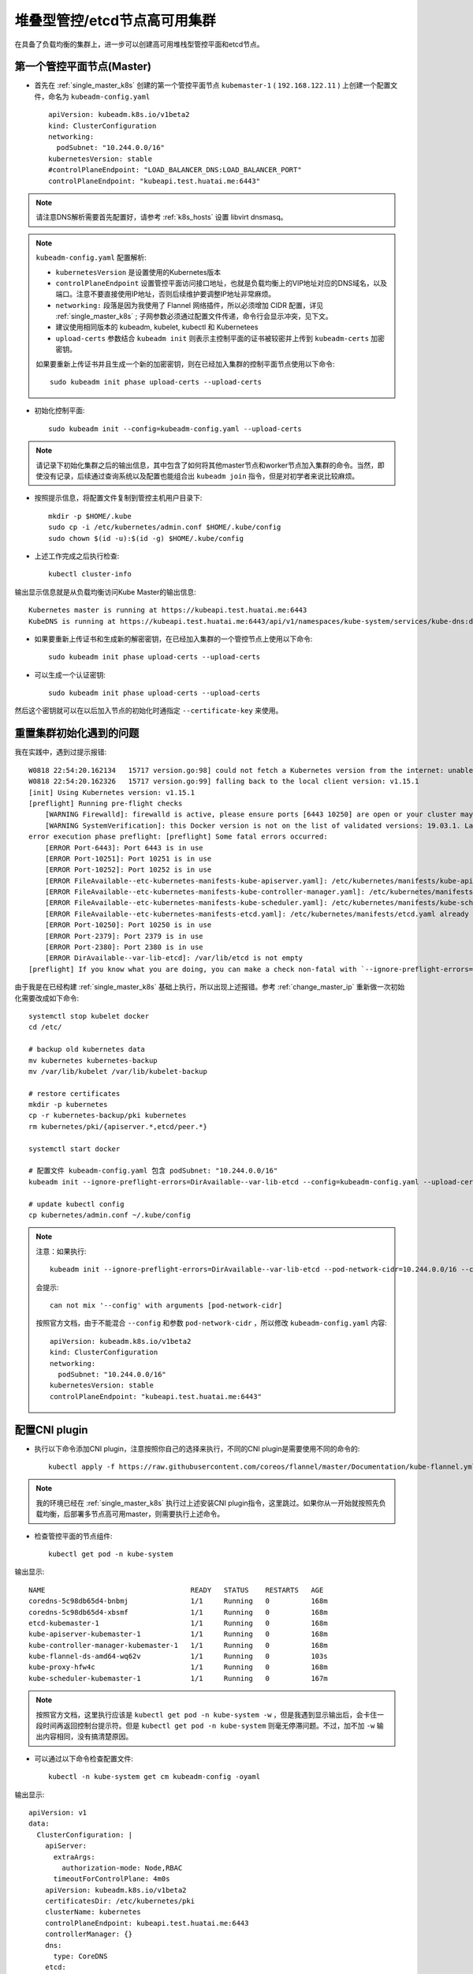 .. _ha_k8s_stacked:

================================
堆叠型管控/etcd节点高可用集群
================================

在具备了负载均衡的集群上，进一步可以创建高可用堆栈型管控平面和etcd节点。

第一个管控平面节点(Master)
===========================

- 首先在 :ref:`single_master_k8s` 创建的第一个管控平面节点 ``kubemaster-1`` ( ``192.168.122.11`` ) 上创建一个配置文件，命名为 ``kubeadm-config.yaml`` ::

   apiVersion: kubeadm.k8s.io/v1beta2
   kind: ClusterConfiguration
   networking:
     podSubnet: "10.244.0.0/16"
   kubernetesVersion: stable
   #controlPlaneEndpoint: "LOAD_BALANCER_DNS:LOAD_BALANCER_PORT"
   controlPlaneEndpoint: "kubeapi.test.huatai.me:6443"

.. note::

   请注意DNS解析需要首先配置好，请参考 :ref:`k8s_hosts` 设置 libvirt dnsmasq。

.. note::

   ``kubeadm-config.yaml`` 配置解析:

   - ``kubernetesVersion`` 是设置使用的Kubernetes版本
   - ``controlPlaneEndpoint`` 设置管控平面访问接口地址，也就是负载均衡上的VIP地址对应的DNS域名，以及端口。注意不要直接使用IP地址，否则后续维护要调整IP地址非常麻烦。
   - ``networking:`` 段落是因为我使用了 Flannel 网络插件，所以必须增加 CIDR 配置，详见 :ref:`single_master_k8s` ; 子网参数必须通过配置文件传递，命令行会显示冲突，见下文。
   - 建议使用相同版本的 kubeadm, kubelet, kubectl 和 Kubernetees
   - ``upload-certs`` 参数结合 ``kubeadm init`` 则表示主控制平面的证书被较密并上传到 ``kubeadm-certs`` 加密密钥。

   如果要重新上传证书并且生成一个新的加密密钥，则在已经加入集群的控制平面节点使用以下命令::

       sudo kubeadm init phase upload-certs --upload-certs

- 初始化控制平面::

   sudo kubeadm init --config=kubeadm-config.yaml --upload-certs

.. note::

   请记录下初始化集群之后的输出信息，其中包含了如何将其他master节点和worker节点加入集群的命令。当然，即使没有记录，后续通过查询系统以及配置也能组合出 ``kubeadm join`` 指令，但是对初学者来说比较麻烦。

- 按照提示信息，将配置文件复制到管控主机用户目录下::

   mkdir -p $HOME/.kube
   sudo cp -i /etc/kubernetes/admin.conf $HOME/.kube/config
   sudo chown $(id -u):$(id -g) $HOME/.kube/config

- 上述工作完成之后执行检查::

   kubectl cluster-info

输出显示信息就是从负载均衡访问Kube Master的输出信息::

   Kubernetes master is running at https://kubeapi.test.huatai.me:6443
   KubeDNS is running at https://kubeapi.test.huatai.me:6443/api/v1/namespaces/kube-system/services/kube-dns:dns/proxy

- 如果要重新上传证书和生成新的解密密钥，在已经加入集群的一个管控节点上使用以下命令::

   sudo kubeadm init phase upload-certs --upload-certs

- 可以生成一个认证密钥::

   sudo kubeadm init phase upload-certs --upload-certs

然后这个密钥就可以在以后加入节点的初始化时通指定 ``--certificate-key`` 来使用。

重置集群初始化遇到的问题
=========================

我在实践中，遇到过提示报错::

   W0818 22:54:20.162134   15717 version.go:98] could not fetch a Kubernetes version from the internet: unable to get URL "https://dl.k8s.io/release/stable.txt": Get https://dl.k8s.io/release/stable.txt: net/http: request canceled while waiting for connection (Client.Timeout exceeded while awaiting headers)
   W0818 22:54:20.162326   15717 version.go:99] falling back to the local client version: v1.15.1
   [init] Using Kubernetes version: v1.15.1
   [preflight] Running pre-flight checks
       [WARNING Firewalld]: firewalld is active, please ensure ports [6443 10250] are open or your cluster may not function correctly
       [WARNING SystemVerification]: this Docker version is not on the list of validated versions: 19.03.1. Latest validated version: 18.09
   error execution phase preflight: [preflight] Some fatal errors occurred:
       [ERROR Port-6443]: Port 6443 is in use
       [ERROR Port-10251]: Port 10251 is in use
       [ERROR Port-10252]: Port 10252 is in use
       [ERROR FileAvailable--etc-kubernetes-manifests-kube-apiserver.yaml]: /etc/kubernetes/manifests/kube-apiserver.yaml already exists
       [ERROR FileAvailable--etc-kubernetes-manifests-kube-controller-manager.yaml]: /etc/kubernetes/manifests/kube-controller-manager.yaml already exists
       [ERROR FileAvailable--etc-kubernetes-manifests-kube-scheduler.yaml]: /etc/kubernetes/manifests/kube-scheduler.yaml already exists
       [ERROR FileAvailable--etc-kubernetes-manifests-etcd.yaml]: /etc/kubernetes/manifests/etcd.yaml already exists
       [ERROR Port-10250]: Port 10250 is in use
       [ERROR Port-2379]: Port 2379 is in use
       [ERROR Port-2380]: Port 2380 is in use
       [ERROR DirAvailable--var-lib-etcd]: /var/lib/etcd is not empty
   [preflight] If you know what you are doing, you can make a check non-fatal with `--ignore-preflight-errors=...`

由于我是在已经构建 :ref:`single_master_k8s` 基础上执行，所以出现上述报错。参考 :ref:`change_master_ip` 重新做一次初始化需要改成如下命令::

   systemctl stop kubelet docker
   cd /etc/

   # backup old kubernetes data
   mv kubernetes kubernetes-backup
   mv /var/lib/kubelet /var/lib/kubelet-backup

   # restore certificates
   mkdir -p kubernetes
   cp -r kubernetes-backup/pki kubernetes
   rm kubernetes/pki/{apiserver.*,etcd/peer.*}

   systemctl start docker
   
   # 配置文件 kubeadm-config.yaml 包含 podSubnet: "10.244.0.0/16"
   kubeadm init --ignore-preflight-errors=DirAvailable--var-lib-etcd --config=kubeadm-config.yaml --upload-certs

   # update kubectl config
   cp kubernetes/admin.conf ~/.kube/config

.. note::

   注意：如果执行::

      kubeadm init --ignore-preflight-errors=DirAvailable--var-lib-etcd --pod-network-cidr=10.244.0.0/16 --config=kubeadm-config.yaml --upload-certs

   会提示::

      can not mix '--config' with arguments [pod-network-cidr]

   按照官方文档，由于不能混合 ``--config`` 和参数 ``pod-network-cidr`` ，所以修改 ``kubeadm-config.yaml`` 内容::

      apiVersion: kubeadm.k8s.io/v1beta2
      kind: ClusterConfiguration
      networking:
        podSubnet: "10.244.0.0/16"
      kubernetesVersion: stable
      controlPlaneEndpoint: "kubeapi.test.huatai.me:6443"

配置CNI plugin
=================

- 执行以下命令添加CNI plugin，注意按照你自己的选择来执行，不同的CNI plugin是需要使用不同的命令的::

   kubectl apply -f https://raw.githubusercontent.com/coreos/flannel/master/Documentation/kube-flannel.yml

.. note::

   我的环境已经在 :ref:`single_master_k8s` 执行过上述安装CNI plugin指令，这里跳过。如果你从一开始就按照先负载均衡，后部署多节点高可用master，则需要执行上述命令。

- 检查管控平面的节点组件::

   kubectl get pod -n kube-system

输出显示::

   NAME                                   READY   STATUS    RESTARTS   AGE
   coredns-5c98db65d4-bnbmj               1/1     Running   0          168m
   coredns-5c98db65d4-xbsmf               1/1     Running   0          168m
   etcd-kubemaster-1                      1/1     Running   0          168m
   kube-apiserver-kubemaster-1            1/1     Running   0          168m
   kube-controller-manager-kubemaster-1   1/1     Running   0          168m
   kube-flannel-ds-amd64-wq62v            1/1     Running   0          103s
   kube-proxy-hfw4c                       1/1     Running   0          168m
   kube-scheduler-kubemaster-1            1/1     Running   0          167m

.. note::

   按照官方文档，这里执行应该是 ``kubectl get pod -n kube-system -w`` ，但是我遇到显示输出后，会卡住一段时间再返回控制台提示符。但是 ``kubectl get pod -n kube-system`` 则毫无停滞问题。不过，加不加 ``-w`` 输出内容相同，没有搞清楚原因。

- 可以通过以下命令检查配置文件::

   kubectl -n kube-system get cm kubeadm-config -oyaml

输出显示::

   apiVersion: v1
   data:
     ClusterConfiguration: |
       apiServer:
         extraArgs:
           authorization-mode: Node,RBAC
         timeoutForControlPlane: 4m0s
       apiVersion: kubeadm.k8s.io/v1beta2
       certificatesDir: /etc/kubernetes/pki
       clusterName: kubernetes
       controlPlaneEndpoint: kubeapi.test.huatai.me:6443
       controllerManager: {}
       dns:
         type: CoreDNS
       etcd:
         local:
           dataDir: /var/lib/etcd
       imageRepository: k8s.gcr.io
       kind: ClusterConfiguration
       kubernetesVersion: v1.15.3
       networking:
         dnsDomain: cluster.local
         podSubnet: 10.244.0.0/16
         serviceSubnet: 10.96.0.0/12
       scheduler: {}
     ClusterStatus: |
       apiEndpoints:
         kubemaster-1:
           advertiseAddress: 192.168.122.11
           bindPort: 6443
       apiVersion: kubeadm.k8s.io/v1beta2
       kind: ClusterStatus
   kind: ConfigMap
   metadata:
     creationTimestamp: "2019-09-02T09:20:27Z"
     name: kubeadm-config
     namespace: kube-system
     resourceVersion: "148"
     selfLink: /api/v1/namespaces/kube-system/configmaps/kubeadm-config
     uid: 8e5f8028-cae5-4fd3-a6d0-8355ef2e226c

此时可以看到，集群只有一个 ``kubemaster-1`` 管控节点。下面我们来添加更多管控节点提供冗灾。

其余管控平面节点
==================

在其余的管控平面节点( ``kubemaster-2`` 和 ``kubemaster-3`` ) 上执行以下命令初始化::

   sudo kubeadm join kubeapii.test.huatai.me:6443 --token <TOKEN> --discovery-token-ca-cert-hash <DISCOVERY-TOKEN-CA-CERT-HASH> --control-plane --certificate-key <CERTIFICATE-KEY>

.. note::

   这里 ``--token <TOKEN> --discovery-token-ca-cert-hash <DISCOVERY-TOKEN-CA-CERT-HASH>`` 部分可以通过如下命令获得(如果你没有在初始化时候记录下来)::

      kubeadm token create --print-join-command

   但是，如果你在部署多节点集群初始化时候( ``sudo kubeadm init --config=kubeadm-config.yaml --upload-certs`` ) 没有记录下 ``certificate-key`` 信息，则使用以下命令生成一个key:

      kubeadm alpha certs certificate-key

   这样就可以拼接成完整命令来添加新的管控Master节点。上文也提到了这个命令。

.. note::

   根据 ``kubeadm join`` 命令提示，需要注意以下要点：

   - 确保 ``6443 10250`` 端口在Master节点已经打开

   - 可以通过 ``kubeadm config images pull`` 提前下载好镜像，这样部署可以加快

- 依次添加好新增的master节点，我们的集群将具备3个master节点，使用 ``kubectl get nodes`` 可以看到如下输出::

   NAME           STATUS   ROLES    AGE     VERSION
   kubemaster-1   Ready    master   4h44m   v1.15.3
   kubemaster-2   Ready    master   17m     v1.15.3
   kubemaster-3   Ready    master   5m6s    v1.15.3

- 检查配置 ``kubectl -n kube-system get cm kubeadm-config -oyaml`` 可以看到集群管控的完整配置如下::

   apiVersion: v1
   data:
     ClusterConfiguration: |
       apiServer:
         extraArgs:
           authorization-mode: Node,RBAC
         timeoutForControlPlane: 4m0s
       apiVersion: kubeadm.k8s.io/v1beta2
       certificatesDir: /etc/kubernetes/pki
       clusterName: kubernetes
       controlPlaneEndpoint: kubeapi.test.huatai.me:6443
       controllerManager: {}
       dns:
         type: CoreDNS
       etcd:
         local:
           dataDir: /var/lib/etcd
       imageRepository: k8s.gcr.io
       kind: ClusterConfiguration
       kubernetesVersion: v1.15.3
       networking:
         dnsDomain: cluster.local
         podSubnet: 10.244.0.0/16
         serviceSubnet: 10.96.0.0/12
       scheduler: {}
     ClusterStatus: |
       apiEndpoints:
         kubemaster-1:
           advertiseAddress: 192.168.122.11
           bindPort: 6443
         kubemaster-2:
           advertiseAddress: 192.168.122.12
           bindPort: 6443
         kubemaster-3:
           advertiseAddress: 192.168.122.13
           bindPort: 6443
       apiVersion: kubeadm.k8s.io/v1beta2
       kind: ClusterStatus
   kind: ConfigMap
   metadata:
     creationTimestamp: "2019-09-02T09:20:27Z"
     name: kubeadm-config
     namespace: kube-system
     resourceVersion: "21267"
     selfLink: /api/v1/namespaces/kube-system/configmaps/kubeadm-config
     uid: 8e5f8028-cae5-4fd3-a6d0-8355ef2e226c

重新生成certificate-key
==========================

在第三个master节点上执行 ``kubeadm join`` 遇到报错::

   [download-certs] Downloading the certificates in Secret "kubeadm-certs" in the "kube-system" Namespace
   error execution phase control-plane-prepare/download-certs: error downloading certs: error downloading 
   the secret: Secret "kubeadm-certs" was not found in the "kube-system" Namespace. 
   This Secret might have expired. Please, run `kubeadm init phase upload-certs --upload-certs` 
   on a control plane to generate a new one

.. note::

   默认情况下，用于解密的密钥只有2小时有效期，所以过了2小时之后，执行初始化master节点就会报上述错误。此时需要重新生成密钥，然后在使用新的密钥结合 ``--certificate-key`` 参数来初始化master节点。

则回到之前已经加入的master节点 ``kubemaster-2`` 上重新生成 certificate-key ::

   sudo kubeadm init phase upload-certs --upload-certs

将输出显示的新 ``certificate-key`` 替换 ``kubeadm join`` 参数再次执行则添加成功。

添加worker节点
=================

在完成了master节点部署之后，可以将工作节点加入到集群，同样也使用 ``kubeadm join`` 命令，不过，和添加master节点不同的是，没有 ``--control-plane`` 参数（表示是管控节点）和 ``--certificate-key`` 参数（解密密钥)::

   kubeadm join kubeapi.test.huatai.me:6443 --token <TOKEN> \
       --discovery-token-ca-cert-hash sha256:<DISCOVERY-TOKEN-CA-CERT-HASH>

添加worker节点故障排查
------------------------

在添加了第一个 ``kubenode-1`` 节点之后，使用 ``kubectl get node`` 检查发现节点处于 ``NotReady`` ::

   kubenode-1     NotReady   <none>   3m26s   v1.15.3

要排查节点 ``NotReady`` 原因，通常需要使用 ``describe node`` 命令，就可以检查节点日志。例如这里看到::

   Conditions:
     Type             Status  LastHeartbeatTime                 LastTransitionTime                Reason                       Message
       ----             ------  -----------------                 ------------------                ------                       -------
   ...
     Ready            False   Mon, 02 Sep 2019 22:37:15 +0800   Mon, 02 Sep 2019 22:33:43 +0800   KubeletNotReady              runtime network not ready: NetworkReady=false reason:NetworkPluginNotReady message:docker: network plugin is not ready: cni config uninitialized

这里可以看到docker的错误消息是::

   message:docker: network plugin is not ready: cni config uninitialized

参考 `network plugin is not ready: cni config uninitialized #48798 <https://github.com/kubernetes/kubernetes/issues/48798>`_ ，上述报错是因为kubelet使用网络插件没有就绪，有人建议重新apply plugin，例如 ``kubectl apply --filename https://git.io/weave-kube-1.6`` 。但是，我实际上已经在初始集群master节点时候做过这个操作，不可能每个node节点加入都需要我重新apply一次CNI plugin。

检查 ``kubenode-1`` 节点的CNI配置目录，可以看到 ``/etc/cni/net.d/`` 目录下已经有了一个 ``10-flannel.conflist`` 配置文件，说明master已经分发了CNI配置，但是没有生效。所以怀疑是 ``kubelet`` 原因，重启kubelet::

   sudo systemctl restart kubelet

果然，重启了 ``kubelet`` 服务之后，再次检查节点，就看到节点已经Ready了。

.. note::

   在Master节点上，有 ``/etc/cni/net.d/10-flannel.conflist`` ，可用于复制到worker节点来修复上述CNI网络配置问题。

接下来，可以一次添加集群的其他节点，例如 ``kubenode-2`` 等等。

此外，我也遇到节点 ``kubenode-2`` 上没有自动创建 ``/etc/cni/net.d/10-flannel.conflist`` ，手工从正常节点 ``kubenode-1`` 复制过来配置文件，重启kubelet修复。

完成上述worker节点添加之后，在管控节点上执行 ``kubectl get nodes`` 输出应该类似如下::

   NAME           STATUS   ROLES    AGE     VERSION
   kubemaster-1   Ready    master   6h13m   v1.15.3
   kubemaster-2   Ready    master   107m    v1.15.3
   kubemaster-3   Ready    master   94m     v1.15.3
   kubenode-1     Ready    <none>   60m     v1.15.3
   kubenode-2     Ready    <none>   19m     v1.15.3
   kubenode-3     Ready    <none>   5m45s   v1.15.3
   kubenode-4     Ready    <none>   72s     v1.15.3
   kubenode-5     Ready    <none>   24s     v1.15.3

手工分发证书
=============

如果在Master上执行 ``kubeadm init`` 没有使用 ``--upload-ceerets`` 参数，则需要手工从第一个主管控节点想所有加入的管控节点复制证书，包括以下文件::

   /etc/kubernetes/pki/ca.crt
   /etc/kubernetes/pki/ca.key
   /etc/kubernetes/pki/sa.key
   /etc/kubernetes/pki/sa.pub
   /etc/kubernetes/pki/front-proxy-ca.crt
   /etc/kubernetes/pki/front-proxy-ca.key
   /etc/kubernetes/pki/etcd/ca.crt
   /etc/kubernetes/pki/etcd/ca.key

CoreDNS组件crash排查
=====================

升级系统并重启了操作系统，发现CoreDNS不断crash，检查日志::

   kubectl logs coredns-5c98db65d4-9xt9c -n kube-system

日志显示是控制器无法访问apiserver服务器获得list::

   E0927 01:29:33.763789       1 reflector.go:134] github.com/coredns/coredns/plugin/kubernetes/controller.go:322: Failed to list *v1.Namespace: Get https://10.96.0.1:443/api/v1/namespaces?limit=500&resourceVersion=0: dial tcp 10.96.0.1:443: connect: no route to host
   E0927 01:29:33.763789       1 reflector.go:134] github.com/coredns/coredns/plugin/kubernetes/controller.go:322: Failed to list *v1.Namespace: Get https://10.96.0.1:443/api/v1/namespaces?limit=500&resourceVersion=0: dial tcp 10.96.0.1:443: connect: no route to host
   log: exiting because of error: log: cannot create log: open /tmp/coredns.coredns-5c98db65d4-9xt9c.unknownuser.log.ERROR.20190927-012933.1: no such file or directory

使用 ``get pods -o wide`` 可以看到，实际上 ``coredns`` 没有获得IP地址分配::

   kubectl get pods -n kube-system -o wide

显示::

   NAME                                   READY   STATUS    RESTARTS   AGE   IP               NODE           NOMINATED NODE   READINESS GATES
   coredns-5c98db65d4-9xt9c               0/1     Error     4          62m   <none>           kubenode-5     <none>           <none>
   coredns-5c98db65d4-cgqlj               0/1     Error     3          61m   <none>           kubenode-2     <none>           <none>

由于coredns是随着flannel网络部署的，尝试升级::

   kubectl apply -f https://raw.githubusercontent.com/coreos/flannel/master/Documentation/kube-flannel.yml

显示升级::

   podsecuritypolicy.policy/psp.flannel.unprivileged configured
   clusterrole.rbac.authorization.k8s.io/flannel unchanged
   clusterrolebinding.rbac.authorization.k8s.io/flannel unchanged
   serviceaccount/flannel unchanged
   configmap/kube-flannel-cfg configured
   daemonset.apps/kube-flannel-ds-amd64 configured
   daemonset.apps/kube-flannel-ds-arm64 configured
   daemonset.apps/kube-flannel-ds-arm configured
   daemonset.apps/kube-flannel-ds-ppc64le configured
   daemonset.apps/kube-flannel-ds-s390x configured

升级了flannel网络之后::

   kube-flannel-ds-amd64-5d2wm            1/1     Running            0          5m4s
   kube-flannel-ds-amd64-cp428            1/1     Running            0          3m40s
   kube-flannel-ds-amd64-csxnm            1/1     Running            0          3m4s
   kube-flannel-ds-amd64-f259d            1/1     Running            0          5m50s
   kube-flannel-ds-amd64-hbqx6            1/1     Running            0          4m18s
   kube-flannel-ds-amd64-kjssh            1/1     Running            0          6m34s
   kube-flannel-ds-amd64-qk5ww            1/1     Running            0          7m11s
   kube-flannel-ds-amd64-rk565            1/1     Running            0          2m24s

就看到coredns获得了IP地址::

   $kubectl get pods -n kube-system -o wide
   NAME                                   READY   STATUS             RESTARTS   AGE     IP               NODE           NOMINATED NODE   READINESS GATES
   coredns-5c98db65d4-cgqlj               0/1     CrashLoopBackOff   8          80m     10.244.4.3       kubenode-2     <none>           <none>
   coredns-5c98db65d4-kd9cn               0/1     CrashLoopBackOff   4          2m38s   10.244.6.2       kubenode-4     <none>           <none>

但是发现依然出现crash。

coredns分配到地址是 flannel网络 ``10.244.x.x`` 而不是其他pod显示的 ``192.168.122.x`` (实际上其他pod有第二块flannel网卡分配了 ``10.244.x.x`` 地址 ) ::

   $kubectl get pods -n kube-system -o wide
   NAME                                   READY   STATUS             RESTARTS   AGE     IP               NODE           NOMINATED NODE   READINESS GATES
   coredns-5c98db65d4-cgqlj               0/1     CrashLoopBackOff   8          80m     10.244.4.3       kubenode-2     <none>           <none>
   coredns-5c98db65d4-kd9cn               0/1     CrashLoopBackOff   4          2m38s   10.244.6.2       kubenode-4     <none>           <none>
   etcd-kubemaster-1                      1/1     Running            0          85m     192.168.122.11   kubemaster-1   <none>           <none>
   etcd-kubemaster-2                      1/1     Running            0          83m     192.168.122.12   kubemaster-2   <none>           <none>
   etcd-kubemaster-3                      1/1     Running            0          82m     192.168.122.13   kubemaster-3   <none>           <none>
   kube-apiserver-kubemaster-1            1/1     Running            0          85m     192.168.122.11   kubemaster-1   <none>           <none>
   kube-apiserver-kubemaster-2            1/1     Running            0          83m     192.168.122.12   kubemaster-2   <none>           <none>
   kube-apiserver-kubemaster-3            1/1     Running            0          82m     192.168.122.13   kubemaster-3   <none>           <none>

检查出现crash的coredns的日志::

   $kubectl logs coredns-5c98db65d4-cgqlj -n kube-system
   E0927 02:48:02.036323       1 reflector.go:134] github.com/coredns/coredns/plugin/kubernetes/controller.go:317: Failed to list *v1.Endpoints: Get https://10.96.0.1:443/api/v1/endpoints?limit=500&resourceVersion=0: dial tcp 10.96.0.1:443: connect: no route to host
   E0927 02:48:02.036323       1 reflector.go:134] github.com/coredns/coredns/plugin/kubernetes/controller.go:317: Failed to list *v1.Endpoints: Get https://10.96.0.1:443/api/v1/endpoints?limit=500&resourceVersion=0: dial tcp 10.96.0.1:443: connect: no route to host
   log: exiting because of error: log: cannot create log: open /tmp/coredns.coredns-5c98db65d4-cgqlj.unknownuser.log.ERROR.20190927-024802.1: no such file or directory

尝试登陆 ``kube-apiserver-kubemaster-1`` 检查，可以看到这个容器分配的地址::

   kubectl -n kube-system exec -ti kube-apiserver-kubemaster-1 -- /bin/sh

在容器内部检查IP::

   ip addr

可以看到::

   2: eth0: <BROADCAST,MULTICAST,UP,LOWER_UP> mtu 1500 qdisc pfifo_fast state UP group default qlen 1000
       link/ether 52:54:00:40:8e:71 brd ff:ff:ff:ff:ff:ff
       inet 192.168.122.11/24 brd 192.168.122.255 scope global noprefixroute eth0
          valid_lft forever preferred_lft forever
       inet6 fe80::5054:ff:fe40:8e71/64 scope link
          valid_lft forever preferred_lft forever
   3: docker0: <NO-CARRIER,BROADCAST,MULTICAST,UP> mtu 1500 qdisc noqueue state DOWN group default
       link/ether 02:42:89:c3:f5:ea brd ff:ff:ff:ff:ff:ff
       inet 172.17.0.1/16 brd 172.17.255.255 scope global docker0
          valid_lft forever preferred_lft forever
   4: flannel.1: <BROADCAST,MULTICAST,UP,LOWER_UP> mtu 1450 qdisc noqueue state UNKNOWN group default
       link/ether 86:5f:75:3b:48:e5 brd ff:ff:ff:ff:ff:ff
       inet 10.244.0.0/32 scope global flannel.1
          valid_lft forever preferred_lft forever
       inet6 fe80::845f:75ff:fe3b:48e5/64 scope link
          valid_lft forever preferred_lft forever   

由于 coredns 是部署在node节点的，检查所有部署在node节点的pod::

   $kubectl get pods -n kube-system -o wide | grep node
   coredns-5c98db65d4-cgqlj               0/1     CrashLoopBackOff   11         94m   10.244.4.3       kubenode-2     <none>           <none>
   coredns-5c98db65d4-kd9cn               0/1     CrashLoopBackOff   7          16m   10.244.6.2       kubenode-4     <none>           <none>
   kube-flannel-ds-amd64-cp428            1/1     Running            0          18m   192.168.122.16   kubenode-2     <none>           <none>
   kube-flannel-ds-amd64-csxnm            1/1     Running            0          17m   192.168.122.15   kubenode-1     <none>           <none>
   kube-flannel-ds-amd64-f259d            1/1     Running            0          20m   192.168.122.17   kubenode-3     <none>           <none>
   kube-flannel-ds-amd64-qk5ww            1/1     Running            0          21m   192.168.122.18   kubenode-4     <none>           <none>
   kube-flannel-ds-amd64-rk565            1/1     Running            0          16m   192.168.122.19   kubenode-5     <none>           <none>
   kube-proxy-8g2xp                       1/1     Running            3          24d   192.168.122.19   kubenode-5     <none>           <none>
   kube-proxy-hptg4                       1/1     Running            3          24d   192.168.122.17   kubenode-3     <none>           <none>
   kube-proxy-jtfds                       1/1     Running            4          24d   192.168.122.15   kubenode-1     <none>           <none>
   kube-proxy-mgvlp                       1/1     Running            3          24d   192.168.122.18   kubenode-4     <none>           <none>
   kube-proxy-plxvq                       1/1     Running            3          24d   192.168.122.16   kubenode-2     <none>           <none>

可以看到在节点上 ``kube-proxy`` 没有重建过，可能是这个原因导致无法提供通讯，所有根据 coredns 所在节点，重建对应 ``kbuenode-2`` 和 ``kubenode-4`` 上的 ``kube-proxy`` ::

   kubectl -n kube-system delete pods kube-proxy-plxvq
   ...

不过，依然没有解决。参考 `kubedns container cannot connect to apiserver #193 <kubedns container cannot connect to apiserver #193>`_ 解决思路是客户端kubelet的NAT网络问题，需要确保::

   # 确保IP forward
   sysctl net.ipv4.conf.all.forwarding = 1
   # 确保Docker转发
   sudo iptables -P FORWARD ACCEPT
   # 确保 kube-proxy 参数具备 --cluster-cidr=

不过我检查了kubenode节点，发现是满足上述要求的
   
重新刷新::

   systemctl stop kubelet
   systemctl stop docker
   iptables --flush
   iptables -tnat --flush
   systemctl start kubelet
   systemctl start docker

果然，kubenode客户端处理过iptables转发之后，能够正常运行cordns了

参考
========

- `Creating Highly Available clusters with kubeadm <https://kubernetes.io/docs/setup/production-environment/tools/kubeadm/high-availability/>`_
